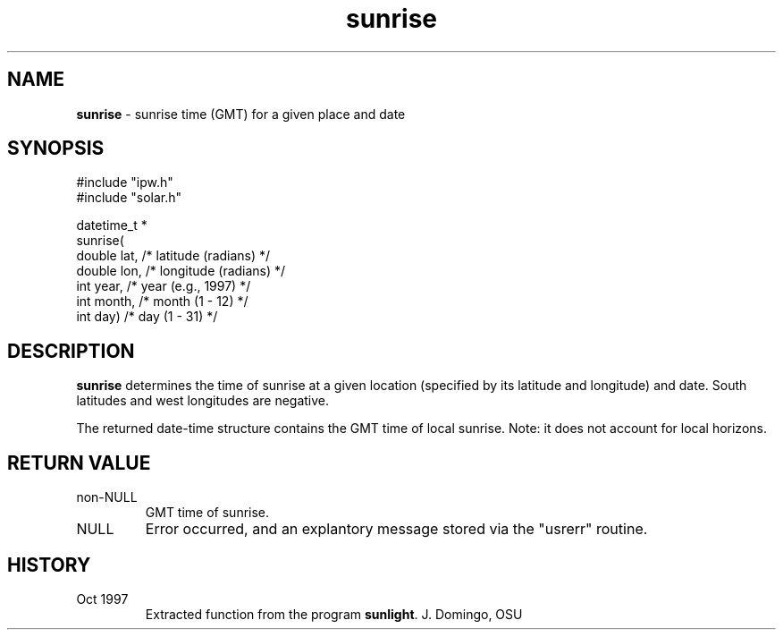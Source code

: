 .TH "sunrise" "3" "5 November 2015" "IPW v2" "IPW Library Functions"
.SH NAME
.PP
\fBsunrise\fP - sunrise time (GMT) for a given place and date
.SH SYNOPSIS
.sp
.nf
.ft CR
#include "ipw.h"
#include "solar.h"

datetime_t *
sunrise(
     double  lat,     /* latitude (radians)  */
     double  lon,     /* longitude (radians) */
     int     year,    /* year (e.g., 1997)   */
     int     month,   /* month (1 - 12)      */
     int     day)     /* day (1 - 31)        */

.ft R
.fi
.SH DESCRIPTION
.PP
\fBsunrise\fP determines the time of sunrise at a given location
(specified by its latitude and longitude) and date.  South
latitudes and west longitudes are negative.
.PP
The returned date-time structure contains the GMT time of local
sunrise.  Note: it does not account for local horizons.
.SH RETURN VALUE
.TP
non-NULL
GMT time of sunrise.
.sp
.TP
NULL
Error occurred, and an explantory message stored via
the "usrerr" routine.
.SH HISTORY
.TP
Oct 1997
Extracted function from the program \fBsunlight\fP.  J. Domingo, OSU
